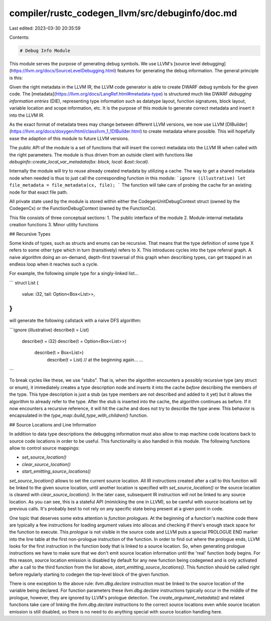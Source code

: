 compiler/rustc_codegen_llvm/src/debuginfo/doc.md
================================================

Last edited: 2023-03-30 20:35:59

Contents:

.. code-block:: md

    # Debug Info Module

This module serves the purpose of generating debug symbols. We use LLVM's
[source level debugging](https://llvm.org/docs/SourceLevelDebugging.html)
features for generating the debug information. The general principle is
this:

Given the right metadata in the LLVM IR, the LLVM code generator is able to
create DWARF debug symbols for the given code. The
[metadata](https://llvm.org/docs/LangRef.html#metadata-type) is structured
much like DWARF *debugging information entries* (DIE), representing type
information such as datatype layout, function signatures, block layout,
variable location and scope information, etc. It is the purpose of this
module to generate correct metadata and insert it into the LLVM IR.

As the exact format of metadata trees may change between different LLVM
versions, we now use LLVM
[DIBuilder](https://llvm.org/docs/doxygen/html/classllvm_1_1DIBuilder.html)
to create metadata where possible. This will hopefully ease the adaption of
this module to future LLVM versions.

The public API of the module is a set of functions that will insert the
correct metadata into the LLVM IR when called with the right parameters.
The module is thus driven from an outside client with functions like
`debuginfo::create_local_var_metadata(bx: block, local: &ast::local)`.

Internally the module will try to reuse already created metadata by
utilizing a cache. The way to get a shared metadata node when needed is
thus to just call the corresponding function in this module:
```ignore (illustrative)
let file_metadata = file_metadata(cx, file);
```
The function will take care of probing the cache for an existing node for
that exact file path.

All private state used by the module is stored within either the
CodegenUnitDebugContext struct (owned by the CodegenCx) or the
FunctionDebugContext (owned by the FunctionCx).

This file consists of three conceptual sections:
1. The public interface of the module
2. Module-internal metadata creation functions
3. Minor utility functions


## Recursive Types

Some kinds of types, such as structs and enums can be recursive. That means
that the type definition of some type X refers to some other type which in
turn (transitively) refers to X. This introduces cycles into the type
referral graph. A naive algorithm doing an on-demand, depth-first traversal
of this graph when describing types, can get trapped in an endless loop
when it reaches such a cycle.

For example, the following simple type for a singly-linked list...

```
struct List {
    value: i32,
    tail: Option<Box<List>>,
}
```

will generate the following callstack with a naive DFS algorithm:

```ignore (illustrative)
describe(t = List)
  describe(t = i32)
  describe(t = Option<Box<List>>)
    describe(t = Box<List>)
      describe(t = List) // at the beginning again...
      ...
```

To break cycles like these, we use "stubs". That is, when
the algorithm encounters a possibly recursive type (any struct or enum), it
immediately creates a type description node and inserts it into the cache
*before* describing the members of the type. This type description is just
a stub (as type members are not described and added to it yet) but it
allows the algorithm to already refer to the type. After the stub is
inserted into the cache, the algorithm continues as before. If it now
encounters a recursive reference, it will hit the cache and does not try to
describe the type anew. This behavior is encapsulated in the
`type_map::build_type_with_children()` function.


## Source Locations and Line Information

In addition to data type descriptions the debugging information must also
allow to map machine code locations back to source code locations in order
to be useful. This functionality is also handled in this module. The
following functions allow to control source mappings:

+ `set_source_location()`
+ `clear_source_location()`
+ `start_emitting_source_locations()`

`set_source_location()` allows to set the current source location. All IR
instructions created after a call to this function will be linked to the
given source location, until another location is specified with
`set_source_location()` or the source location is cleared with
`clear_source_location()`. In the later case, subsequent IR instruction
will not be linked to any source location. As you can see, this is a
stateful API (mimicking the one in LLVM), so be careful with source
locations set by previous calls. It's probably best to not rely on any
specific state being present at a given point in code.

One topic that deserves some extra attention is *function prologues*. At
the beginning of a function's machine code there are typically a few
instructions for loading argument values into allocas and checking if
there's enough stack space for the function to execute. This *prologue* is
not visible in the source code and LLVM puts a special PROLOGUE END marker
into the line table at the first non-prologue instruction of the function.
In order to find out where the prologue ends, LLVM looks for the first
instruction in the function body that is linked to a source location. So,
when generating prologue instructions we have to make sure that we don't
emit source location information until the 'real' function body begins. For
this reason, source location emission is disabled by default for any new
function being codegened and is only activated after a call to the third
function from the list above, `start_emitting_source_locations()`. This
function should be called right before regularly starting to codegen the
top-level block of the given function.

There is one exception to the above rule: `llvm.dbg.declare` instruction
must be linked to the source location of the variable being declared. For
function parameters these `llvm.dbg.declare` instructions typically occur
in the middle of the prologue, however, they are ignored by LLVM's prologue
detection. The `create_argument_metadata()` and related functions take care
of linking the `llvm.dbg.declare` instructions to the correct source
locations even while source location emission is still disabled, so there
is no need to do anything special with source location handling here.


